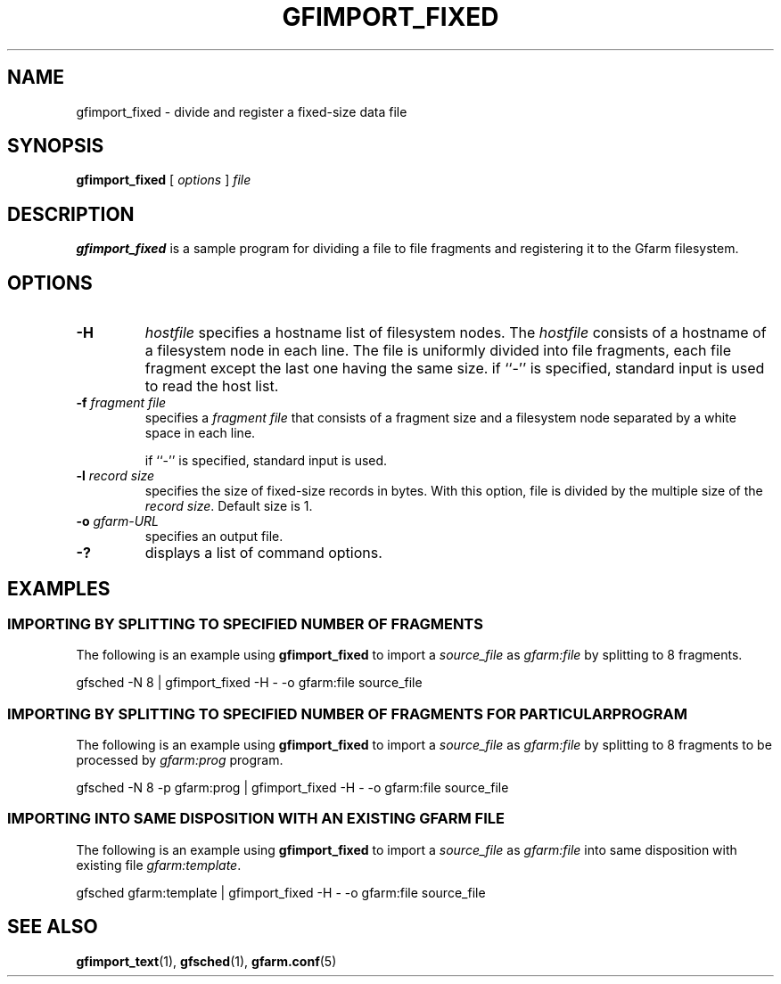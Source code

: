 .\" This manpage has been automatically generated by docbook2man 
.\" from a DocBook document.  This tool can be found at:
.\" <http://shell.ipoline.com/~elmert/comp/docbook2X/> 
.\" Please send any bug reports, improvements, comments, patches, 
.\" etc. to Steve Cheng <steve@ggi-project.org>.
.TH "GFIMPORT_FIXED" "1" "06 June 2003" "Gfarm" ""
.SH NAME
gfimport_fixed \- divide and register a fixed-size data file
.SH SYNOPSIS

\fBgfimport_fixed\fR [ \fB\fIoptions\fB\fR ] \fB\fIfile\fB\fR

.SH "DESCRIPTION"
.PP
\fBgfimport_fixed\fR is a sample program for dividing a file to file
fragments and registering it to the Gfarm filesystem.
.SH "OPTIONS"
.TP
\fB-H\fR
\fIhostfile\fR
specifies a hostname list of filesystem nodes.  The \fIhostfile\fR
consists of a hostname of a filesystem node in each line.  The file is
uniformly divided into file fragments, each file fragment except the
last one having the same size.
if ``-'' is specified, standard input is used to read the host list.
.TP
\fB-f \fIfragment file\fB\fR
specifies a \fIfragment file\fR that consists of a fragment size and a
filesystem node separated by a white space in each line.

if ``-'' is specified, standard input is used.
.TP
\fB-l \fIrecord size\fB\fR
specifies the size of fixed-size records in bytes.  With this option,
file is divided by the multiple size of the \fIrecord size\fR.
Default size is 1.
.TP
\fB-o \fIgfarm-URL\fB\fR
specifies an output file.
.TP
\fB-?\fR
displays a list of command options.
.SH "EXAMPLES"
.SS "IMPORTING BY SPLITTING TO SPECIFIED NUMBER OF FRAGMENTS"
.PP
The following is an example using \fBgfimport_fixed\fR 
to import a \fIsource_file\fR 
as \fIgfarm:file\fR 
by splitting to 8 fragments.

.nf
gfsched -N 8 | gfimport_fixed -H - -o gfarm:file source_file
.fi
.SS "IMPORTING BY SPLITTING TO SPECIFIED NUMBER OF FRAGMENTS   FOR PARTICULAR PROGRAM"
.PP
The following is an example using \fBgfimport_fixed\fR 
to import a \fIsource_file\fR 
as \fIgfarm:file\fR 
by splitting to 8 fragments
to be processed by \fIgfarm:prog\fR program.

.nf
gfsched -N 8 -p gfarm:prog | gfimport_fixed -H - -o gfarm:file source_file
.fi
.SS "IMPORTING INTO SAME DISPOSITION WITH AN EXISTING GFARM FILE"
.PP
The following is an example using \fBgfimport_fixed\fR
to import a \fIsource_file\fR 
as \fIgfarm:file\fR 
into same disposition with existing file
\fIgfarm:template\fR.

.nf
gfsched gfarm:template | gfimport_fixed -H - -o gfarm:file source_file
.fi
.SH "SEE ALSO"
.PP
\fBgfimport_text\fR(1),
\fBgfsched\fR(1),
\fBgfarm.conf\fR(5)
